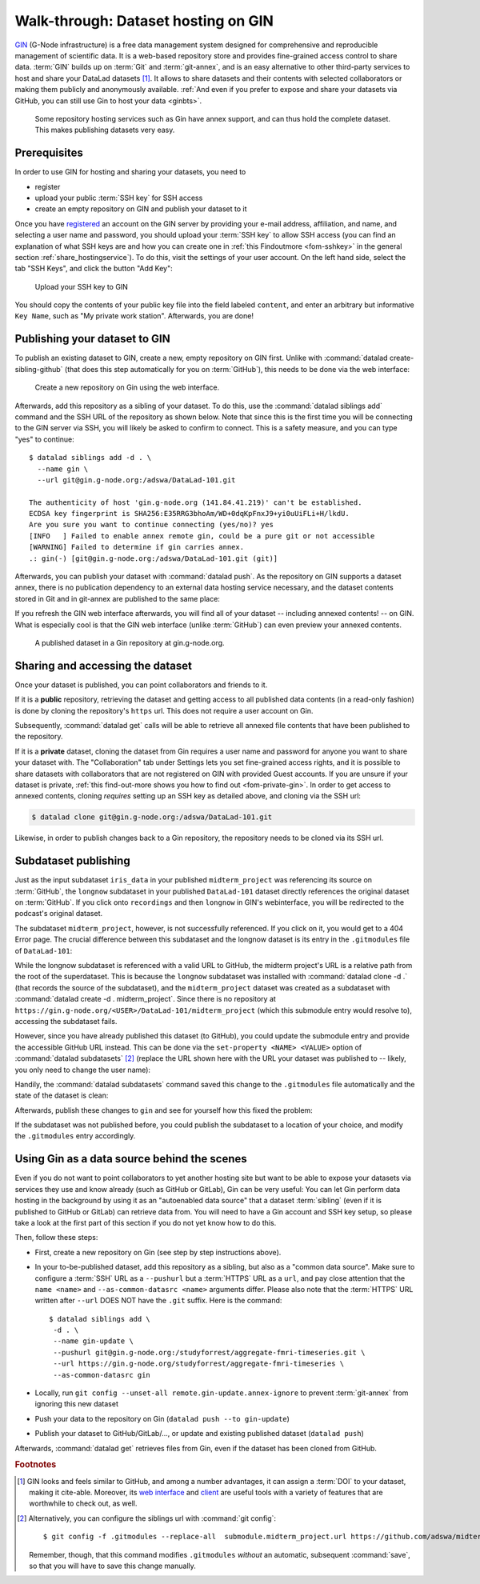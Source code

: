 .. _gin:

Walk-through: Dataset hosting on GIN
------------------------------------

`GIN <https://gin.g-node.org/G-Node/Info/wiki>`__ (G-Node infrastructure) is a
free data management system designed for comprehensive and reproducible management
of scientific data. It is a web-based repository store and provides
fine-grained access control to share data. :term:`GIN` builds up on :term:`Git` and
:term:`git-annex`, and is an easy alternative to other third-party services to host
and share your DataLad datasets [#f1]_. It allows to share datasets and their
contents with selected collaborators or making them publicly and anonymously
available.
:ref:`And even if you prefer to expose and share your datasets via GitHub, you can still use Gin to host your data <ginbts>`.

.. figure:: ../artwork/src/publishing/publishing_network_publishgin.svg
   :width: 80%

   Some repository hosting services such as Gin have annex support, and can thus hold the complete dataset. This makes publishing datasets very easy.

.. importantnote:: Go further for dataset access from GIN

   If you reached this section to find out how to access a DataLad dataset
   shared on Gin, please skip to the section :ref:`access`.

Prerequisites
^^^^^^^^^^^^^

In order to use GIN for hosting and sharing your datasets, you need to

- register
- upload your public :term:`SSH key` for SSH access
- create an empty repository on GIN and publish your dataset to it

.. todo::

   Revise this last step once there is a ``datalad create-sibling-gin``
   command: https://github.com/datalad/datalad/issues/2680

Once you have `registered <https://gin.g-node.org/user/sign_up>`_
an account on the GIN server by providing your e-mail address, affiliation,
and name, and selecting a user name and password, you should upload your
:term:`SSH key` to allow SSH access
(you can find an explanation of what SSH keys are and how you can create one in :ref:`this Findoutmore <fom-sshkey>` in the general section :ref:`share_hostingservice`).
To do this, visit the settings of your user account. On the left hand side, select
the tab "SSH Keys", and click the button "Add Key":

.. figure:: ../artwork/src/GIN_SSH_1.png

   Upload your SSH key to GIN


You should copy the contents of your public key file into the field labeled
``content``, and enter an arbitrary but informative ``Key Name``, such as
"My private work station". Afterwards, you are done!


Publishing your dataset to GIN
^^^^^^^^^^^^^^^^^^^^^^^^^^^^^^

To publish an existing dataset to GIN, create a new, empty repository on GIN first.
Unlike with :command:`datalad create-sibling-github` (that does this step automatically
for you on :term:`GitHub`), this needs to be done via the web interface:

.. figure:: ../artwork/src/GIN_newrepo.png

   Create a new repository on Gin using the web interface.

Afterwards, add this repository as a sibling of your dataset. To do this, use the
:command:`datalad siblings add` command and the SSH URL of the repository as shown below.
Note that since this is the first time you will be connecting to the GIN server
via SSH, you will likely be asked to confirm to connect. This is a safety measure,
and you can type "yes" to continue::

    $ datalad siblings add -d . \
      --name gin \
      --url git@gin.g-node.org:/adswa/DataLad-101.git

    The authenticity of host 'gin.g-node.org (141.84.41.219)' can't be established.
    ECDSA key fingerprint is SHA256:E35RRG3bhoAm/WD+0dqKpFnxJ9+yi0uUiFLi+H/lkdU.
    Are you sure you want to continue connecting (yes/no)? yes
    [INFO   ] Failed to enable annex remote gin, could be a pure git or not accessible
    [WARNING] Failed to determine if gin carries annex.
    .: gin(-) [git@gin.g-node.org:/adswa/DataLad-101.git (git)]

.. ifconfig:: internal

    .. runrecord:: _examples/DL-101-139-101
       :language: console

       $ python3 /home/me/makepushtarget.py '/home/me/dl-101/DataLad-101' 'gin' '/home/me/pushes/DataLad-101' True True


Afterwards, you can publish your dataset with :command:`datalad push`. As the
repository on GIN supports a dataset annex, there is no publication dependency
to an external data hosting service necessary, and the dataset contents
stored in Git and in git-annex are published to the same place:

.. runrecord:: _examples/DL-101-139-102
   :language: console
   :workdir: dl-101/DataLad-101

   $ datalad push --to gin

If you refresh the GIN web interface afterwards, you will find all of your dataset
-- including annexed contents! -- on GIN. What is especially cool is that the
GIN web interface (unlike :term:`GitHub`) can even preview your annexed contents.

.. figure:: ../artwork/src/GIN_dl101_repo.png

   A published dataset in a Gin repository at gin.g-node.org.

.. _access:

Sharing and accessing the dataset
^^^^^^^^^^^^^^^^^^^^^^^^^^^^^^^^^

Once your dataset is published, you can point collaborators and friends to it.

If it is a **public** repository, retrieving the dataset and getting access to
all published data contents (in a read-only fashion) is done by cloning the
repository's ``https`` url. This does not require a user account on Gin.

.. importantnote:: Take the URL in the browser, not the copy-paste URL

   .. index:: ! datalad command; clone

   Please note that you need to use the browser URL of the repository, not the copy-paste URL on the upper right hand side of the repository if you want to get anonymous HTTPS access!
   The two URLs differ only by a ``.git`` extension:

   * Browser bar: ``https://gin.g-node.org/<user>/<repo>``
   * Copy-paste "HTTPS clone": ``https://gin.g-node.org/<user>/<repo>.git``

   A dataset cloned from ``https://gin.g-node.org/<user>/<repoy>.git``, however, can not retrieve annexed files!

.. runrecord:: _examples/DL-101-139-107
   :language: console
   :workdir: dl-101/clone_of_dl-101

   $ datalad clone https://gin.g-node.org/adswa/DataLad-101

Subsequently, :command:`datalad get` calls will be able to retrieve all annexed
file contents that have been published to the repository.

.. index:: ! datalad command; clone

If it is a **private** dataset, cloning the dataset from Gin requires a user
name and password for anyone you want to share your dataset with.
The "Collaboration" tab under Settings lets you set fine-grained access rights,
and it is possible to share datasets with collaborators that are not registered
on GIN with provided Guest accounts.
If you are unsure if your dataset is private, :ref:`this find-out-more shows you how to find out <fom-private-gin>`.
In order to get access to annexed contents, cloning *requires* setting up
an SSH key as detailed above, and cloning via the SSH url:

.. code-block:: bash

   $ datalad clone git@gin.g-node.org:/adswa/DataLad-101.git

Likewise, in order to publish changes back to a Gin repository, the repository needs
to be cloned via its SSH url.

.. find-out-more:: How do I know if my repository is private?
   :name: fom-private-gin
   :float:

   Private repos are marked with a lock sign. To make it public, untick the
   "Private" box, found under "Settings":

   .. image:: ../artwork/src/GIN_private.png




.. _subdspublishing:

Subdataset publishing
^^^^^^^^^^^^^^^^^^^^^
Just as the input subdataset ``iris_data`` in your published ``midterm_project``
was referencing its source on :term:`GitHub`, the ``longnow`` subdataset in your
published ``DataLad-101`` dataset directly references the original
dataset on :term:`GitHub`. If you click onto ``recordings`` and then ``longnow`` in GIN's webinterface, you will
be redirected to the podcast's original dataset.

The subdataset ``midterm_project``, however, is not successfully referenced. If
you click on it, you would get to a 404 Error page. The crucial difference between this
subdataset and the longnow dataset is its entry in the ``.gitmodules`` file of
``DataLad-101``:

.. code-block:: bash
   :emphasize-lines: 4, 8

   $ cat .gitmodules
   [submodule "recordings/longnow"]
           path = recordings/longnow
           url = https://github.com/datalad-datasets/longnow-podcasts.git
           datalad-id = b3ca2718-8901-11e8-99aa-a0369f7c647e
   [submodule "midterm_project"]
           path = midterm_project
           url = ./midterm_project
           datalad-id = e5a3d370-223d-11ea-af8b-e86a64c8054c

While the longnow subdataset is referenced with a valid URL to GitHub, the midterm
project's URL is a relative path from the root of the superdataset. This is because
the ``longnow`` subdataset was installed with :command:`datalad clone -d .`
(that records the source of the subdataset), and the ``midterm_project`` dataset
was created as a subdataset with :command:`datalad create -d . midterm_project`.
Since there is no repository at
``https://gin.g-node.org/<USER>/DataLad-101/midterm_project`` (which this submodule
entry would resolve to), accessing the subdataset fails.

However, since you have already published this dataset (to GitHub), you could
update the submodule entry and provide the accessible GitHub URL instead. This
can be done via the ``set-property <NAME> <VALUE>`` option of
:command:`datalad subdatasets` [#f3]_ (replace the URL shown here with the URL
your dataset was published to -- likely, you only need to change the user name):

.. runrecord:: _examples/DL-101-139-103
   :language: console
   :workdir: dl-101/DataLad-101

   $ datalad subdatasets --contains midterm_project \
     --set-property url https://github.com/adswa/midtermproject

.. runrecord:: _examples/DL-101-139-104
   :language: console
   :workdir: dl-101/DataLad-101

   $ cat .gitmodules

Handily, the :command:`datalad subdatasets` command saved this change to the
``.gitmodules`` file automatically and the state of the dataset is clean:

.. runrecord:: _examples/DL-101-139-105
   :language: console
   :workdir: dl-101/DataLad-101

   $ datalad status

Afterwards, publish these changes to ``gin`` and see for yourself how this fixed
the problem:

.. runrecord:: _examples/DL-101-139-106
   :language: console
   :workdir: dl-101/DataLad-101

   $ datalad push --to gin

If the subdataset was not published before, you could publish the subdataset to
a location of your choice, and modify the ``.gitmodules`` entry accordingly.

.. _ginbts:

Using Gin as a data source behind the scenes
^^^^^^^^^^^^^^^^^^^^^^^^^^^^^^^^^^^^^^^^^^^^

Even if you do not want to point collaborators to yet another hosting site but want to be able to expose your datasets via services they use and know already (such as GitHub or GitLab), Gin can be very useful:
You can let Gin perform data hosting in the background by using it as an "autoenabled data source" that a dataset :term:`sibling` (even if it is published to GitHub or GitLab) can retrieve data from.
You will need to have a Gin account and SSH key setup, so please take a look at the first part of this section if you do not yet know how to do this.

Then, follow these steps:

- First, create a new repository on Gin (see step by step instructions above).
- In your to-be-published dataset, add this repository as a sibling, but also as a "common data source". Make sure to configure a :term:`SSH` URL as a ``--pushurl`` but a :term:`HTTPS` URL as a ``url``, and pay close attention that the ``name <name>`` and ``--as-common-datasrc <name>`` arguments differ.
  Please also note that the :term:`HTTPS` URL written after ``--url`` DOES NOT have the ``.git`` suffix.
  Here is the command::

     $ datalad siblings add \
      -d . \
      --name gin-update \
      --pushurl git@gin.g-node.org:/studyforrest/aggregate-fmri-timeseries.git \
      --url https://gin.g-node.org/studyforrest/aggregate-fmri-timeseries \
      --as-common-datasrc gin

- Locally, run ``git config --unset-all remote.gin-update.annex-ignore`` to prevent :term:`git-annex` from ignoring this new dataset
- Push your data to the repository on Gin (``datalad push --to gin-update``)
- Publish your dataset to GitHub/GitLab/..., or update and existing published dataset (``datalad push``)

Afterwards, :command:`datalad get` retrieves files from Gin, even if the dataset has been cloned from GitHub.

.. gitusernote:: siblings as a common data source

   The argument ``as-common-datasrc <name>`` configures a sibling as a common data source -- in technical terms, as an auto-enabled git-annex special remote.

.. rubric:: Footnotes

.. [#f1] GIN looks and feels similar to GitHub, and among a number advantages, it can
         assign a :term:`DOI` to your dataset, making it cite-able. Moreover, its
         `web interface <https://gin.g-node.org/G-Node/Info/wiki/WebInterface>`_
         and `client <https://gin.g-node.org/G-Node/Info/wiki/GinUsageTutorial>`_ are
         useful tools with a variety of features that are worthwhile to check out, as well.

.. [#f3] Alternatively, you can configure the siblings url with :command:`git config`::

           $ git config -f .gitmodules --replace-all  submodule.midterm_project.url https://github.com/adswa/midtermproject

         Remember, though, that this command modifies ``.gitmodules`` *without*
         an automatic, subsequent :command:`save`, so that you will have to save
         this change manually.
